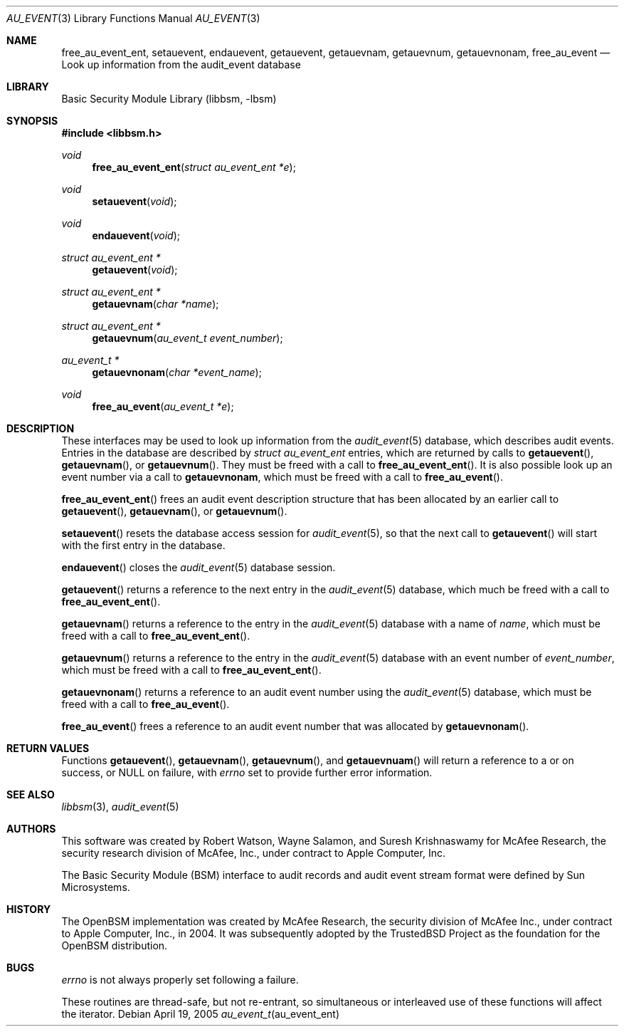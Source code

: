 .\"-
.\" Copyright (c) 2005 Robert N. M. Watson
.\" All rights reserved.
.\"
.\" Redistribution and use in source and binary forms, with or without
.\" modification, are permitted provided that the following conditions
.\" are met:
.\" 1. Redistributions of source code must retain the above copyright
.\"    notice, this list of conditions and the following disclaimer.
.\" 2. Redistributions in binary form must reproduce the above copyright
.\"    notice, this list of conditions and the following disclaimer in the
.\"    documentation and/or other materials provided with the distribution.
.\" 
.\" THIS SOFTWARE IS PROVIDED BY THE AUTHOR AND CONTRIBUTORS ``AS IS'' AND
.\" ANY EXPRESS OR IMPLIED WARRANTIES, INCLUDING, BUT NOT LIMITED TO, THE
.\" IMPLIED WARRANTIES OF MERCHANTABILITY AND FITNESS FOR A PARTICULAR PURPOSE
.\" ARE DISCLAIMED.  IN NO EVENT SHALL THE AUTHOR OR CONTRIBUTORS BE LIABLE
.\" FOR ANY DIRECT, INDIRECT, INCIDENTAL, SPECIAL, EXEMPLARY, OR CONSEQUENTIAL
.\" DAMAGES (INCLUDING, BUT NOT LIMITED TO, PROCUREMENT OF SUBSTITUTE GOODS
.\" OR SERVICES; LOSS OF USE, DATA, OR PROFITS; OR BUSINESS INTERRUPTION)
.\" HOWEVER CAUSED AND ON ANY THEORY OF LIABILITY, WHETHER IN CONTRACT, STRICT
.\" LIABILITY, OR TORT (INCLUDING NEGLIGENCE OR OTHERWISE) ARISING IN ANY WAY
.\" OUT OF THE USE OF THIS SOFTWARE, EVEN IF ADVISED OF THE POSSIBILITY OF
.\" SUCH DAMAGE.
.\"
.\" $FreeBSD$
.\"
.Dd April 19, 2005
.Dt AU_EVENT 3
.Os
.Sh NAME
.Nm free_au_event_ent ,
.Nm setauevent   ,
.Nm endauevent   ,
.Nm getauevent ,
.Nm getauevnam ,
.Nm getauevnum ,
.Nm getauevnonam ,
.Nm free_au_event
.Nd "Look up information from the audit_event database"
.Sh LIBRARY
.Lb libbsm
.Sh SYNOPSIS
.In libbsm.h
.Ft void
.Fn free_au_event_ent "struct au_event_ent *e"
.Ft void
.Fn setauevent "void"
.Ft void
.Fn endauevent "void"
.Ft "struct au_event_ent *"
.Fn getauevent "void"
.Ft "struct au_event_ent *"
.Fn getauevnam "char *name"
.Ft "struct au_event_ent *"
.Fn getauevnum "au_event_t event_number"
.Ft "au_event_t *"
.Fn getauevnonam "char *event_name"
.Ft void
.Fn free_au_event "au_event_t *e"
.Sh DESCRIPTION
These interfaces may be used to look up information from the
.Xr audit_event 5
database, which describes audit events.
Entries in the database are described by
.Vt struct au_event_ent
entries, which are returned by calls to
.Fn getauevent ,
.Fn getauevnam ,
or
.Fn getauevnum .
They must be freed with a call to
.Fn free_au_event_ent .
It is also possible look up an event number via a call to
.Nm getauevnonam ,
which must be freed with a call to
.Fn free_au_event .
.Pp
.Fn free_au_event_ent
frees an audit event description structure that has been allocated by an
earlier call to
.Fn getauevent ,
.Fn getauevnam ,
or
.Fn getauevnum .
.Pp
.Fn setauevent
resets the database access session for
.Xr audit_event 5 ,
so that the next call to
.Fn getauevent
will start with the first entry in the database.
.Pp
.Fn endauevent
closes the
.Xr audit_event 5
database session.
.Pp
.Fn getauevent
returns a reference to the next entry in the
.Xr audit_event 5
database, which much be freed with a call to
.Fn free_au_event_ent .
.Pp
.Fn getauevnam
returns a reference to the entry in the
.Xr audit_event 5
database with a name of
.Va name ,
which must be freed with a call to
.Fn free_au_event_ent .
.Pp
.Fn getauevnum
returns a reference to the entry in the
.Xr audit_event 5
database with an event number of
.Va event_number ,
which must be freed with a call to
.Fn free_au_event_ent .
.Pp
.Fn getauevnonam
returns a reference to an audit event number using the
.Xr audit_event 5
database, which must be freed with a call to
.Fn free_au_event .
.Pp
.Fn free_au_event
frees a reference to an audit event number that was allocated by
.Fn getauevnonam .
.Sh RETURN VALUES
Functions
.Fn getauevent ,
.Fn getauevnam ,
.Fn getauevnum ,
and
.Fn getauevnuam
will return a reference to a
.Dt struct au_event_ent
or
.Dt au_event_t
on success, or
.Dv NULL on failure, with
.Va errno
set to provide further error information.
.Sh SEE ALSO
.Xr libbsm 3 ,
.Xr audit_event 5
.Sh AUTHORS
This software was created by Robert Watson, Wayne Salamon, and Suresh
Krishnaswamy for McAfee Research, the security research division of McAfee,
Inc., under contract to Apple Computer, Inc.
.Pp
The Basic Security Module (BSM) interface to audit records and audit event
stream format were defined by Sun Microsystems.
.Sh HISTORY
The OpenBSM implementation was created by McAfee Research, the security
division of McAfee Inc., under contract to Apple Computer, Inc., in 2004.
It was subsequently adopted by the TrustedBSD Project as the foundation for
the OpenBSM distribution.
.Sh BUGS
.Va errno
is not always properly set following a failure.
.Pp
These routines are thread-safe, but not re-entrant, so simultaneous or
interleaved use of these functions will affect the iterator.
